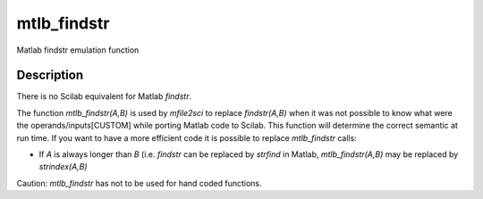 


mtlb_findstr
============

Matlab findstr emulation function



Description
~~~~~~~~~~~

There is no Scilab equivalent for Matlab `findstr`.

The function `mtlb_findstr(A,B)` is used by `mfile2sci` to replace
`findstr(A,B)` when it was not possible to know what were the
operands/inputs[CUSTOM] while porting Matlab code to Scilab. This
function will determine the correct semantic at run time. If you want
to have a more efficient code it is possible to replace `mtlb_findstr`
calls:


+ If `A` is always longer than `B` (i.e. `findstr` can be replaced by
  `strfind` in Matlab, `mtlb_findstr(A,B)` may be replaced by
  `strindex(A,B)`


Caution: `mtlb_findstr` has not to be used for hand coded functions.



